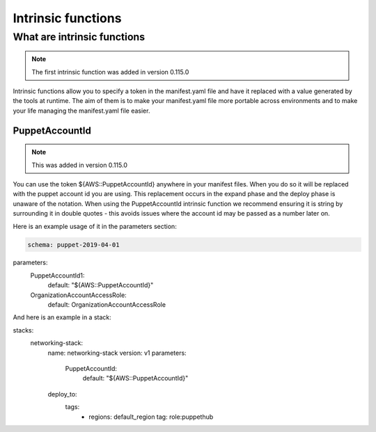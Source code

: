 Intrinsic functions
===================

-------------------------------------
What are intrinsic functions
-------------------------------------

.. note::

    The first intrinsic function was added in version 0.115.0

Intrinsic functions allow you to specify a token in the manifest.yaml file and have it replaced with a value generated
by the tools at runtime.  The aim of them is to make your manifest.yaml file more portable across environments and to
make your life managing the manifest.yaml file easier.


PuppetAccountId
---------------

.. note::

    This was added in version 0.115.0

You can use the token ${AWS::PuppetAccountId} anywhere in your manifest files.  When you do so it will be replaced
with the puppet account id you are using.  This replacement occurs in the expand phase and the deploy phase is unaware
of the notation.  When using the PuppetAccountId intrinsic function we recommend ensuring it is string by surrounding
it in double quotes - this avoids issues where the account id may be passed as a number later on.

Here is an example usage of it in the parameters section:

.. code-block:: yaml

  schema: puppet-2019-04-01

parameters:
  PuppetAccountId1:
    default: "${AWS::PuppetAccountId}"
  OrganizationAccountAccessRole:
    default: OrganizationAccountAccessRole

And here is an example in a stack:

.. code-block:: yaml

stacks:
  networking-stack:
    name: networking-stack
    version: v1
    parameters:
      PuppetAccountId:
        default: "${AWS::PuppetAccountId}"
    deploy_to:
      tags:
        - regions: default_region
          tag: role:puppethub
